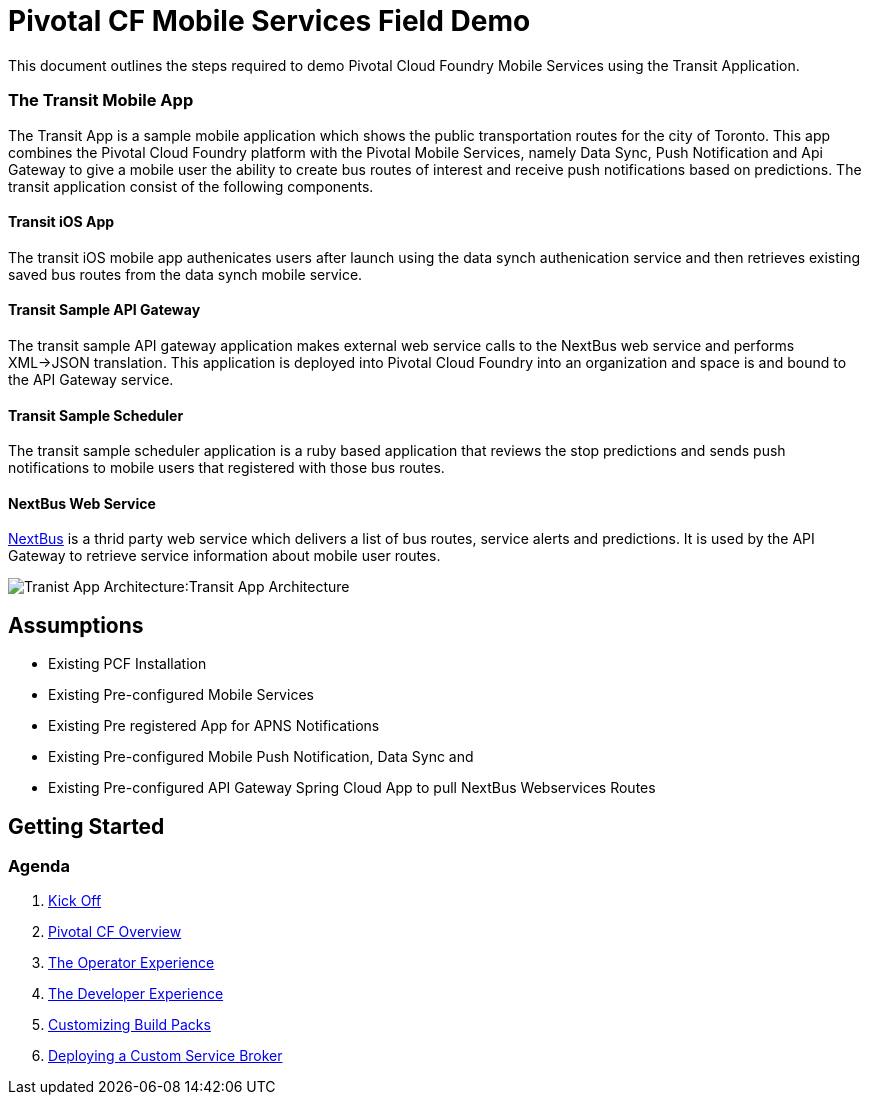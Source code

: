 = Pivotal CF Mobile Services Field Demo

This document outlines the steps required to demo Pivotal Cloud Foundry Mobile Services using the Transit Application.

=== The Transit Mobile App
The Transit App is a sample mobile application which shows the public transportation routes for the city of Toronto. 
This app combines the Pivotal Cloud Foundry platform with the Pivotal Mobile Services, namely Data Sync, Push Notification
and Api Gateway to give a mobile user the ability to create bus routes of interest and receive push notifications based on 
predictions. The transit application consist of the following components.

==== Transit iOS App
The transit iOS mobile app authenicates users after launch using the data synch authenication service and then retrieves
existing saved bus routes from the data synch mobile service.

==== Transit Sample API Gateway
The transit sample API gateway application makes external web service calls to the NextBus web service and performs XML->JSON
translation. This application is deployed into Pivotal Cloud Foundry into an organization and space is and bound to the API Gateway
service.

==== Transit Sample Scheduler
The transit sample scheduler application is a ruby based application that reviews the stop predictions and sends push notifications
to mobile users that registered with those bus routes.

==== NextBus Web Service
link:http://www.nextbus.com/predictor/stopSelector.jsp?a=ttc[NextBus] is a thrid party web service which delivers a list of bus
routes, service alerts and predictions. It is used by the API Gateway to retrieve service information about mobile user routes.

image:./images/Transit_App.png[Tranist App Architecture]:Transit App Architecture

== Assumptions

* Existing PCF Installation
* Existing Pre-configured Mobile Services
* Existing Pre registered App for APNS Notifications
* Existing Pre-configured Mobile Push Notification, Data Sync and
* Existing Pre-configured API Gateway Spring Cloud App to pull NextBus Webservices Routes

== Getting Started

=== Agenda

. link:kick-off/README.adoc[Kick Off]

. link:overview/README.adoc[Pivotal CF Overview]

. link:operations/README.adoc[The Operator Experience]

. link:dev-experience/README.adoc[The Developer Experience]

. link:buildpack/README.adoc[Customizing Build Packs]

. link:service-broker/README.adoc[Deploying a Custom Service Broker]

